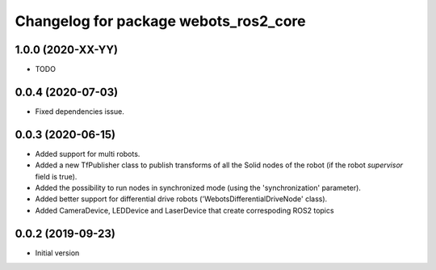 ^^^^^^^^^^^^^^^^^^^^^^^^^^^^^^^^^^^^^^
Changelog for package webots_ros2_core
^^^^^^^^^^^^^^^^^^^^^^^^^^^^^^^^^^^^^^

1.0.0 (2020-XX-YY)
------------------
* TODO

0.0.4 (2020-07-03)
------------------
* Fixed dependencies issue.

0.0.3 (2020-06-15)
------------------
* Added support for multi robots.
* Added a new TfPublisher class to publish transforms of all the Solid nodes of the robot (if the robot `supervisor` field is true).
* Added the possibility to run nodes in synchronized mode (using the 'synchronization' parameter).
* Added better support for differential drive robots ('WebotsDifferentialDriveNode' class).
* Added CameraDevice, LEDDevice and LaserDevice that create correspoding ROS2 topics

0.0.2 (2019-09-23)
------------------
* Initial version
